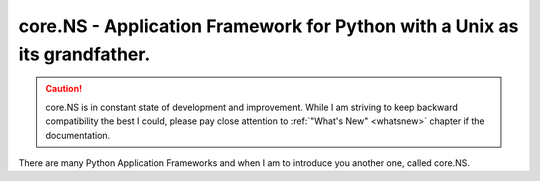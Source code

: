 .. index:
**core.NS** - Application Framework for Python with a Unix as its grandfather.
==============================================================================

.. caution::
	core.NS is in constant state of development and improvement. While I am striving to keep backward compatibility the best I could, please pay close attention to :ref:`"What's New" <whatsnew>`  chapter if the documentation.

There are many Python Application Frameworks and when I am to introduce you another one, called core.NS.

